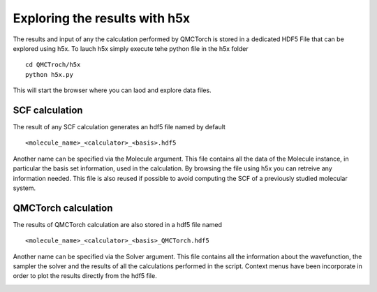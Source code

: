 Exploring the results with h5x
=====================================

The results and input of any the calculation performed by QMCTorch is stored in a dedicated HDF5 File
that can be explored using h5x. To lauch h5x simply execute tehe python file in the h5x folder

::

    cd QMCTroch/h5x
    python h5x.py 

This will start the browser where you can laod and explore data files.

SCF calculation
^^^^^^^^^^^^^^^^^^^^^^^^^^^

The result of any SCF calculation generates an hdf5 file named by default

::

    <molecule_name>_<calculator>_<basis>.hdf5

Another name can be specified via the Molecule argument. This file contains all the data of the Molecule instance, in particular the basis set information, used in the calculation.
By browsing the file using h5x you can retreive any information needed. This file is also reused if possible to avoid computing the SCF of a previously studied molecular system.

.. image:: ../pics/h5xmol_qmctorch.png



QMCTorch calculation
^^^^^^^^^^^^^^^^^^^^^^^^^^^^^^^^^

The results of QMCTorch calculation are also stored in a hdf5 file named

::

    <molecule_name>_<calculator>_<basis>_QMCTorch.hdf5

Another name can be specified via the Solver argument. This file contains all the information about the 
wavefunction, the sampler the solver and the results of all the calculations performed in the script.
Context menus have been incorporate in order to plot the results directly from the hdf5 file.

.. image:: ../pics/h5x_solver.PNG